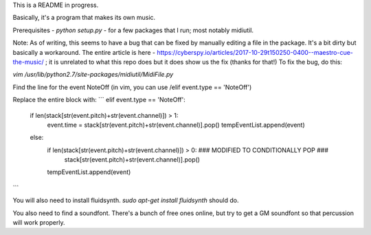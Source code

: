This is a README in progress. 

Basically, it's a program that makes its own music. 

Prerequisites - 
`python setup.py` - for a few packages that I run; most notably midiutil. 

Note: As of writing, this seems to have a bug that can be fixed by manually editing a file in the package. It's a bit dirty but basically a workaround. 
The entire article is here - https://cyberspy.io/articles/2017-10-29t150250-0400--maestro-cue-the-music/ ; it is unrelated to what this repo does but it does show us the fix (thanks for that!)
To fix the bug, do this: 

`vim /usr/lib/python2.7/site-packages/midiutil/MidiFile.py`

Find the line for the event NoteOff (in vim, you can use /elif event.type == 'NoteOff')

Replace the entire block with: 
```
elif event.type == 'NoteOff':
                if len(stack[str(event.pitch)+str(event.channel)]) > 1:
                    event.time = stack[str(event.pitch)+str(event.channel)].pop()
                    tempEventList.append(event)
                else:
                    if len(stack[str(event.pitch)+str(event.channel)]) > 0:  ### MODIFIED TO CONDITIONALLY POP ###
                        stack[str(event.pitch)+str(event.channel)].pop()
                    tempEventList.append(event)
```

You will also need to install fluidsynth. `sudo apt-get install fluidsynth` should do. 

You also need to find a soundfont. There's a bunch of free ones online, but try to get a GM soundfont so that percussion will work properly. 
